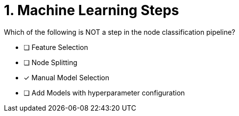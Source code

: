 [.question]
= 1. Machine Learning Steps

Which of the following is NOT a step in the node classification pipeline?


* [ ] Feature Selection
* [ ] Node Splitting
* [x] Manual Model Selection
* [ ] Add Models with hyperparameter configuration





//[TIP,role=hint]
.Hint - not really much of a type here.....did you read?
//====
//This Cypher clause is typically used to return data to the client using a RETURN clause.
//====
